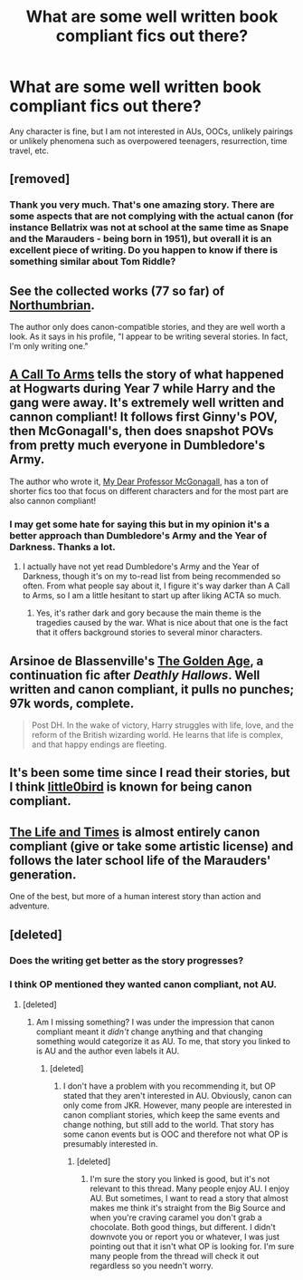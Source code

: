 #+TITLE: What are some well written book compliant fics out there?

* What are some well written book compliant fics out there?
:PROPERTIES:
:Author: mikkeldaman
:Score: 16
:DateUnix: 1413322307.0
:DateShort: 2014-Oct-15
:FlairText: Request
:END:
Any character is fine, but I am not interested in AUs, OOCs, unlikely pairings or unlikely phenomena such as overpowered teenagers, resurrection, time travel, etc.


** [removed]
:PROPERTIES:
:Score: 10
:DateUnix: 1413329493.0
:DateShort: 2014-Oct-15
:END:

*** Thank you very much. That's one amazing story. There are some aspects that are not complying with the actual canon (for instance Bellatrix was not at school at the same time as Snape and the Marauders - being born in 1951), but overall it is an excellent piece of writing. Do you happen to know if there is something similar about Tom Riddle?
:PROPERTIES:
:Author: mikkeldaman
:Score: 2
:DateUnix: 1413422487.0
:DateShort: 2014-Oct-16
:END:


** See the collected works (77 so far) of [[http://www.fanfiction.net/u/2132422/Northumbrian][Northumbrian]].

The author only does canon-compatible stories, and they are well worth a look. As it says in his profile, "I appear to be writing several stories. In fact, I'm only writing one."
:PROPERTIES:
:Author: wordhammer
:Score: 12
:DateUnix: 1413323673.0
:DateShort: 2014-Oct-15
:END:


** [[https://www.fanfiction.net/s/8078750/1/A-Call-to-Arms][A Call To Arms]] tells the story of what happened at Hogwarts during Year 7 while Harry and the gang were away. It's extremely well written and cannon compliant! It follows first Ginny's POV, then McGonagall's, then does snapshot POVs from pretty much everyone in Dumbledore's Army.

The author who wrote it, [[https://www.fanfiction.net/u/2814689/My-Dear-Professor-McGonagall][My Dear Professor McGonagall]], has a ton of shorter fics too that focus on different characters and for the most part are also cannon compliant!
:PROPERTIES:
:Author: orangedarkchocolate
:Score: 3
:DateUnix: 1413380638.0
:DateShort: 2014-Oct-15
:END:

*** I may get some hate for saying this but in my opinion it's a better approach than Dumbledore's Army and the Year of Darkness. Thanks a lot.
:PROPERTIES:
:Author: mikkeldaman
:Score: 2
:DateUnix: 1413422555.0
:DateShort: 2014-Oct-16
:END:

**** I actually have not yet read Dumbledore's Army and the Year of Darkness, though it's on my to-read list from being recommended so often. From what people say about it, I figure it's way darker than A Call to Arms, so I am a little hesitant to start up after liking ACTA so much.
:PROPERTIES:
:Author: orangedarkchocolate
:Score: 2
:DateUnix: 1413455655.0
:DateShort: 2014-Oct-16
:END:

***** Yes, it's rather dark and gory because the main theme is the tragedies caused by the war. What is nice about that one is the fact that it offers background stories to several minor characters.
:PROPERTIES:
:Author: mikkeldaman
:Score: 1
:DateUnix: 1413495618.0
:DateShort: 2014-Oct-17
:END:


** Arsinoe de Blassenville's [[https://www.fanfiction.net/s/3682339/1/The-Golden-Age][The Golden Age]], a continuation fic after /Deathly Hallows/. Well written and canon compliant, it pulls no punches; 97k words, complete.

#+begin_quote
  Post DH. In the wake of victory, Harry struggles with life, love, and the reform of the British wizarding world. He learns that life is complex, and that happy endings are fleeting.
#+end_quote
:PROPERTIES:
:Author: truncation_error
:Score: 3
:DateUnix: 1413385148.0
:DateShort: 2014-Oct-15
:END:


** It's been some time since I read their stories, but I think [[https://www.fanfiction.net/u/1443437/little0bird][little0bird]] is known for being canon compliant.
:PROPERTIES:
:Author: boomberrybella
:Score: 3
:DateUnix: 1413407584.0
:DateShort: 2014-Oct-16
:END:


** [[https://www.fanfiction.net/s/5200789/1/The-Life-and-Times][The Life and Times]] is almost entirely canon compliant (give or take some artistic license) and follows the later school life of the Marauders' generation.

One of the best, but more of a human interest story than action and adventure.
:PROPERTIES:
:Author: snowywish
:Score: 2
:DateUnix: 1413481663.0
:DateShort: 2014-Oct-16
:END:


** [deleted]
:PROPERTIES:
:Score: 0
:DateUnix: 1413365685.0
:DateShort: 2014-Oct-15
:END:

*** Does the writing get better as the story progresses?
:PROPERTIES:
:Author: GrinningJest3r
:Score: 2
:DateUnix: 1413373222.0
:DateShort: 2014-Oct-15
:END:


*** I think OP mentioned they wanted canon compliant, not AU.
:PROPERTIES:
:Author: boomberrybella
:Score: 1
:DateUnix: 1413405148.0
:DateShort: 2014-Oct-16
:END:

**** [deleted]
:PROPERTIES:
:Score: 0
:DateUnix: 1413406720.0
:DateShort: 2014-Oct-16
:END:

***** Am I missing something? I was under the impression that canon compliant meant it /didn't/ change anything and that changing something would categorize it as AU. To me, that story you linked to is AU and the author even labels it AU.
:PROPERTIES:
:Author: boomberrybella
:Score: 1
:DateUnix: 1413407159.0
:DateShort: 2014-Oct-16
:END:

****** [deleted]
:PROPERTIES:
:Score: 0
:DateUnix: 1413407488.0
:DateShort: 2014-Oct-16
:END:

******* I don't have a problem with you recommending it, but OP stated that they aren't interested in AU. Obviously, canon can only come from JKR. However, many people are interested in canon compliant stories, which keep the same events and change nothing, but still add to the world. That story has some canon events but is OOC and therefore not what OP is presumably interested in.
:PROPERTIES:
:Author: boomberrybella
:Score: 1
:DateUnix: 1413407901.0
:DateShort: 2014-Oct-16
:END:

******** [deleted]
:PROPERTIES:
:Score: 0
:DateUnix: 1413408170.0
:DateShort: 2014-Oct-16
:END:

********* I'm sure the story you linked is good, but it's not relevant to this thread. Many people enjoy AU. I enjoy AU. But sometimes, I want to read a story that almost makes me think it's straight from the Big Source and when you're craving caramel you don't grab a chocolate. Both good things, but different. I didn't downvote you or report you or whatever, I was just pointing out that it isn't what OP is looking for. I'm sure many people from the thread will check it out regardless so you needn't worry.
:PROPERTIES:
:Author: boomberrybella
:Score: 1
:DateUnix: 1413408603.0
:DateShort: 2014-Oct-16
:END:
